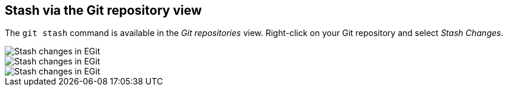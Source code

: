 == Stash via the Git repository view
(((Eclipse Git,stash via the Git repositories view)))
The `git stash` command is available in the _Git repositories_ view. 
Right-click on your Git repository and select _Stash Changes_.
	
image::egit_stash10.png[Stash changes in EGit]
	
image::egit_stash20.png[Stash changes in EGit]
	
image::egit_stash30.png[Stash changes in EGit]

